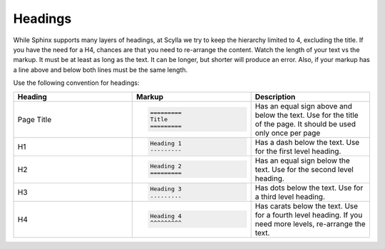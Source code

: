 Headings
========

While Sphinx supports many layers of headings, at Scylla we try to keep the hierarchy limited to 4, excluding the title.
If you have the need for a H4, chances are that you need to re-arrange the content.
Watch the length of your text vs the markup. It must be at least as long as the text.
It can be longer, but shorter will produce an error.
Also, if your markup has a line above and below both lines must be the same length.

Use the following convention for headings:

.. list-table::
   :widths: 33 33 33
   :header-rows: 1

   * - Heading
     - Markup
     - Description
   * - Page Title
     - .. code-block:: rst

          =========
          Title
          =========
     - Has an equal sign above and below the text. Use for the title of the page. It should be used only once per page
   * - H1
     - .. code-block:: rst

          Heading 1
          ---------
     - Has  a dash below the text. Use for the first level heading.
   * - H2
     - .. code-block:: rst

          Heading 2
          =========
     - Has an equal sign below the text. Use for the second level heading.
   * - H3
     - .. code-block:: rst

          Heading 3
          .........
     - Has dots below the text. Use for a third level heading.
   * - H4
     - .. code-block:: rst

          Heading 4
          ^^^^^^^^^
     - Has carats below the text. Use for a fourth level heading. If you need more levels, re-arrange the text.
